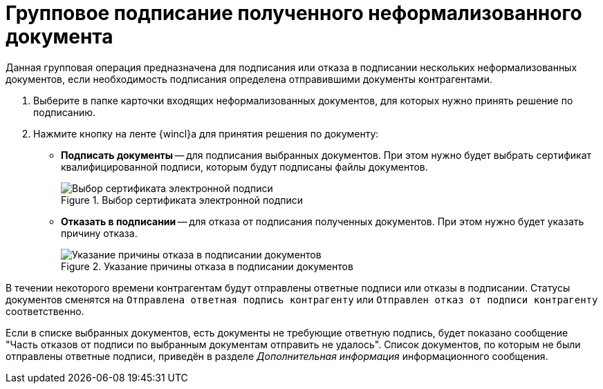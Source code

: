 = Групповое подписание полученного неформализованного документа

Данная групповая операция предназначена для подписания или отказа в подписании нескольких неформализованных документов, если необходимость подписания определена отправившими документы контрагентами.

. Выберите в папке карточки входящих неформализованных документов, для которых нужно принять решение по подписанию.
. Нажмите кнопку на ленте {wincl}а для принятия решения по документу:
+
* *Подписать документы* -- для подписания выбранных документов. При этом нужно будет выбрать сертификат квалифицированной подписи, которым будут подписаны файлы документов.
+
.Выбор сертификата электронной подписи
// image::webclient:user:digital-signature.png[Выбор сертификата электронной подписи]
image::select-cert-web-16.png[Выбор сертификата электронной подписи]
+
* *Отказать в подписании* -- для отказа от подписания полученных документов. При этом нужно будет указать причину отказа.
+
.Указание причины отказа в подписании документов
image::why-refuse-sign-batch.png[Указание причины отказа в подписании документов]

В течении некоторого времени контрагентам будут отправлены ответные подписи или отказы в подписании. Статусы документов сменятся на `Отправлена ответная подпись контрагенту` или `Отправлен отказ от подписи контрагенту` соответственно.

Если в списке выбранных документов, есть документы не требующие ответную подпись, будет показано сообщение "Часть отказов от подписи по выбранным документам отправить не удалось". Список документов, по которым не были отправлены ответные подписи, приведён в разделе _Дополнительная информация_ информационного сообщения.
